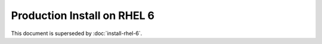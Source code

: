 ..  _prod-rhel-6:

Production Install on RHEL 6
==============================

This document is superseded by :doc:`install-rhel-6`.
